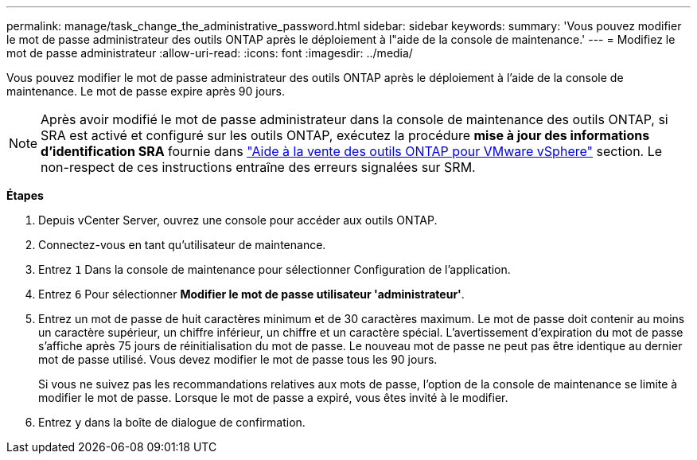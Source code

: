 ---
permalink: manage/task_change_the_administrative_password.html 
sidebar: sidebar 
keywords:  
summary: 'Vous pouvez modifier le mot de passe administrateur des outils ONTAP après le déploiement à l"aide de la console de maintenance.' 
---
= Modifiez le mot de passe administrateur
:allow-uri-read: 
:icons: font
:imagesdir: ../media/


[role="lead"]
Vous pouvez modifier le mot de passe administrateur des outils ONTAP après le déploiement à l'aide de la console de maintenance. Le mot de passe expire après 90 jours.


NOTE: Après avoir modifié le mot de passe administrateur dans la console de maintenance des outils ONTAP, si SRA est activé et configuré sur les outils ONTAP, exécutez la procédure *mise à jour des informations d'identification SRA* fournie dans link:../qsg.html["Aide à la vente des outils ONTAP pour VMware vSphere"] section. Le non-respect de ces instructions entraîne des erreurs signalées sur SRM.

*Étapes*

. Depuis vCenter Server, ouvrez une console pour accéder aux outils ONTAP.
. Connectez-vous en tant qu'utilisateur de maintenance.
. Entrez `1` Dans la console de maintenance pour sélectionner Configuration de l'application.
. Entrez `6` Pour sélectionner *Modifier le mot de passe utilisateur 'administrateur'*.
. Entrez un mot de passe de huit caractères minimum et de 30 caractères maximum. Le mot de passe doit contenir au moins un caractère supérieur, un chiffre inférieur, un chiffre et un caractère spécial. L'avertissement d'expiration du mot de passe s'affiche après 75 jours de réinitialisation du mot de passe. Le nouveau mot de passe ne peut pas être identique au dernier mot de passe utilisé. Vous devez modifier le mot de passe tous les 90 jours.
+
Si vous ne suivez pas les recommandations relatives aux mots de passe, l'option de la console de maintenance se limite à modifier le mot de passe. Lorsque le mot de passe a expiré, vous êtes invité à le modifier.

. Entrez `y` dans la boîte de dialogue de confirmation.

